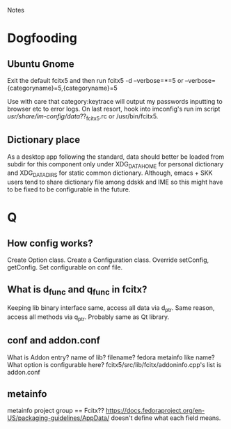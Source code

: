 Notes
* Dogfooding
** Ubuntu Gnome
Exit the default fcitx5 and then run
fcitx5 -d --verbose=*=5 or --verbose={categoryname}=5,{categoryname}=5

Use with care that category:keytrace will output my passwords inputting to browser etc to error logs.
On last resort, hook into imconfig's run im script /usr/share/im-config/data/??_fcitx5.rc or /usr/bin/fcitx5.

** Dictionary place
As a desktop app following the standard, data should better be loaded from subdir for this component only under XDG_DATA_HOME for personal dictionary and XDG_DATA_DIRS for static common dictionary.
Although, emacs + SKK users tend to share dictionary file among ddskk and IME so this might have to be fixed to be configurable in the future.

* Q
** How config works?
Create Option class.
Create a Configuration class.
Override setConfig, getConfig.
Set configurable on conf file.


** What is d_func and q_func in fcitx?
Keeping lib binary interface same, access all data via d_ptr.
Same reason, access all methods via q_ptr.
Probably same as Qt library.

** conf and addon.conf
What is Addon entry? name of lib? filename? fedora metainfo like name? What option is configurable here?
fcitx5/src/lib/fcitx/addoninfo.cpp's list is addon.conf


** metainfo
metainfo project group == Fcitx??
https://docs.fedoraproject.org/en-US/packaging-guidelines/AppData/ doesn't define what each field means.